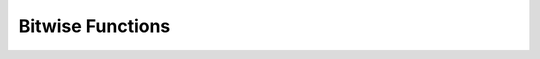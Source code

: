 =================
Bitwise Functions
=================

.. function:: bit_count(x, bits) -> bigint

    Count the number of bits set in ``x`` (treated as ``bits``-bit signed
    integer) in 2's complement representation::

        SELECT bit_count(9, 64); -- 2
        SELECT bit_count(9, 8); -- 2
        SELECT bit_count(-7, 64); -- 62
        SELECT bit_count(-7, 8); -- 6

.. function:: bitwise_and(x, y) -> [bigint]

    Returns the bitwise AND of ``x`` and ``y`` in 2's complement representation.

.. function:: bitwise_arithmetic_shift_right(x, shift) -> [bigint]``

    Returns the arithmetic right shift operation on ``x`` shifted by ``shift`` in 2’s complement representation.

.. function:: bitwise_left_shift(x, shift) -> [bigint]``

    Returns the left shifted value of ``x``. Here x can be of type ``TINYINT`` , ``SMALLINT``, ``INTEGER`` and ``BIGINT``.

.. function:: bitwise_logical_shift_right(x, shift, bits) -> [bigint]``

    Returns the logical right shift operation on ``x`` (treated as ``bits``-bit integer) shifted by ``shift``.

.. function:: bitwise_not(x) -> [bigint]

    Returns the bitwise NOT of ``x`` in 2's complement representation.

.. function:: bitwise_or(x, y) -> [bigint]

    Returns the bitwise OR of ``x`` and ``y`` in 2's complement representation.

.. function:: bitwise_right_shift(x, shift) -> [bigint]``

    Returns the logical right shifted value of ``x``. Here x can be of type ``TINYINT``, ``SMALLINT``, ``INTEGER`` and ``BIGINT``.

.. function:: bitwise_right_shift_arithmetic(x, shift) -> [bigint]``

    Returns the arithmetic right shift value of ``x``.

.. function:: bitwise_shift_left(x, shift, bits) -> [bigint]``

    Returns the left shift operation on ``x`` (treated as ``bits``-bit integer) shifted by ``shift``.

.. function:: bitwise_xor(x, y) -> [bigint]``

    Returns the bitwise XOR of ``x`` and ``y`` in 2's complement representation.
